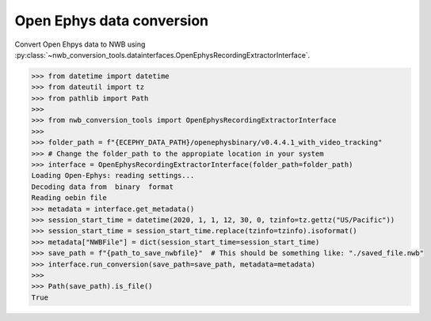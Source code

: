 Open Ephys data conversion
^^^^^^^^^^^^^^^^^^^^^^^^^^

Convert Open Ehpys data to NWB using :py:class:`~nwb_conversion_tools.datainterfaces.OpenEphysRecordingExtractorInterface`.

.. code-block:: python
    
    >>> from datetime import datetime
    >>> from dateutil import tz
    >>> from pathlib import Path
    >>> 
    >>> from nwb_conversion_tools import OpenEphysRecordingExtractorInterface
    >>>
    >>> folder_path = f"{ECEPHY_DATA_PATH}/openephysbinary/v0.4.4.1_with_video_tracking"
    >>> # Change the folder_path to the appropiate location in your system
    >>> interface = OpenEphysRecordingExtractorInterface(folder_path=folder_path)  
    Loading Open-Ephys: reading settings...
    Decoding data from  binary  format
    Reading oebin file
    >>> metadata = interface.get_metadata()
    >>> session_start_time = datetime(2020, 1, 1, 12, 30, 0, tzinfo=tz.gettz("US/Pacific"))
    >>> session_start_time = session_start_time.replace(tzinfo=tzinfo).isoformat()
    >>> metadata["NWBFile"] = dict(session_start_time=session_start_time)
    >>> save_path = f"{path_to_save_nwbfile}"  # This should be something like: "./saved_file.nwb"
    >>> interface.run_conversion(save_path=save_path, metadata=metadata)
    >>> 
    >>> Path(save_path).is_file()
    True